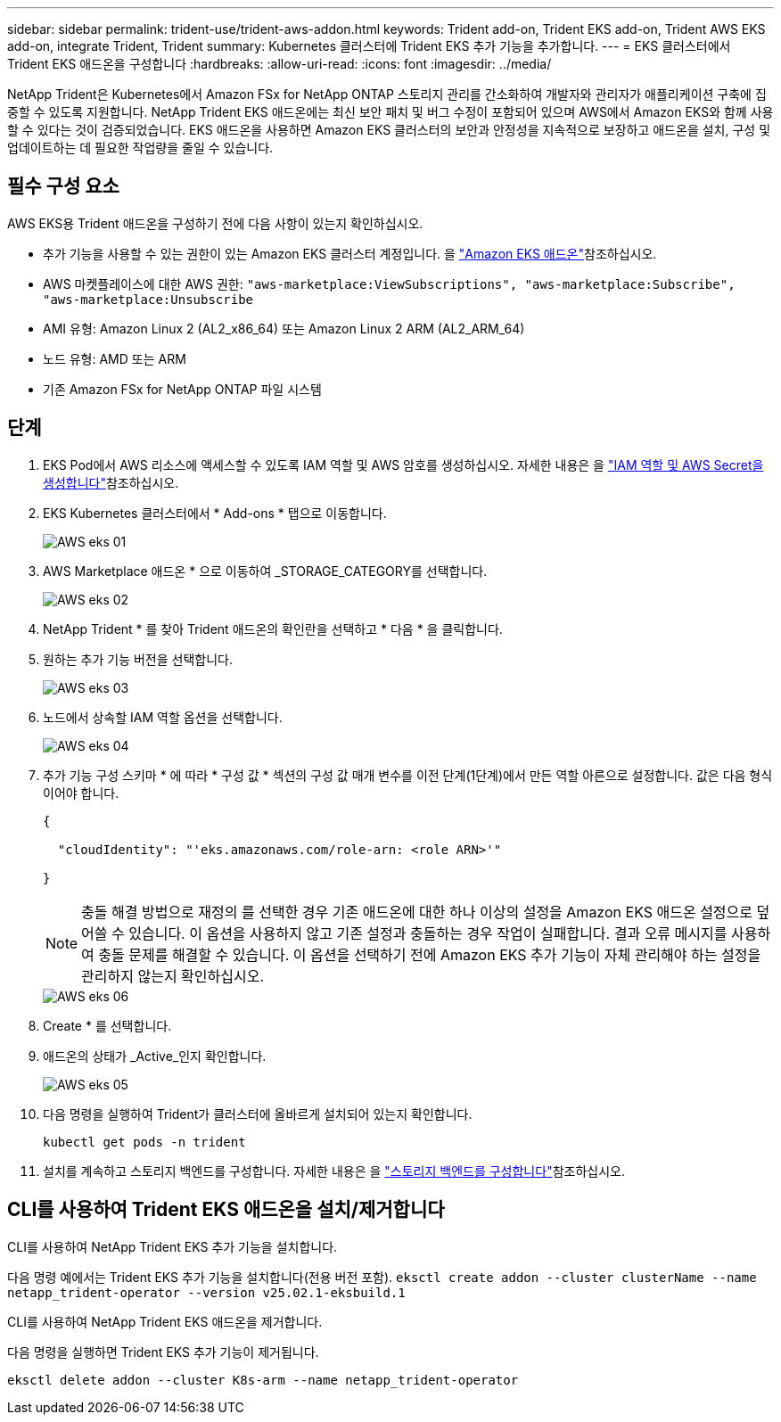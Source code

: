 ---
sidebar: sidebar 
permalink: trident-use/trident-aws-addon.html 
keywords: Trident add-on, Trident EKS add-on, Trident AWS EKS add-on, integrate Trident, Trident 
summary: Kubernetes 클러스터에 Trident EKS 추가 기능을 추가합니다. 
---
= EKS 클러스터에서 Trident EKS 애드온을 구성합니다
:hardbreaks:
:allow-uri-read: 
:icons: font
:imagesdir: ../media/


[role="lead"]
NetApp Trident은 Kubernetes에서 Amazon FSx for NetApp ONTAP 스토리지 관리를 간소화하여 개발자와 관리자가 애플리케이션 구축에 집중할 수 있도록 지원합니다. NetApp Trident EKS 애드온에는 최신 보안 패치 및 버그 수정이 포함되어 있으며 AWS에서 Amazon EKS와 함께 사용할 수 있다는 것이 검증되었습니다. EKS 애드온을 사용하면 Amazon EKS 클러스터의 보안과 안정성을 지속적으로 보장하고 애드온을 설치, 구성 및 업데이트하는 데 필요한 작업량을 줄일 수 있습니다.



== 필수 구성 요소

AWS EKS용 Trident 애드온을 구성하기 전에 다음 사항이 있는지 확인하십시오.

* 추가 기능을 사용할 수 있는 권한이 있는 Amazon EKS 클러스터 계정입니다. 을 link:https://docs.aws.amazon.com/eks/latest/userguide/eks-add-ons.html["Amazon EKS 애드온"^]참조하십시오.
* AWS 마켓플레이스에 대한 AWS 권한:
`"aws-marketplace:ViewSubscriptions",
"aws-marketplace:Subscribe",
"aws-marketplace:Unsubscribe`
* AMI 유형: Amazon Linux 2 (AL2_x86_64) 또는 Amazon Linux 2 ARM (AL2_ARM_64)
* 노드 유형: AMD 또는 ARM
* 기존 Amazon FSx for NetApp ONTAP 파일 시스템




== 단계

. EKS Pod에서 AWS 리소스에 액세스할 수 있도록 IAM 역할 및 AWS 암호를 생성하십시오. 자세한 내용은 을 link:../trident-use/trident-fsx-iam-role.html["IAM 역할 및 AWS Secret을 생성합니다"^]참조하십시오.
. EKS Kubernetes 클러스터에서 * Add-ons * 탭으로 이동합니다.
+
image::../media/aws-eks-01.png[AWS eks 01]

. AWS Marketplace 애드온 * 으로 이동하여 _STORAGE_CATEGORY를 선택합니다.
+
image::../media/aws-eks-02.png[AWS eks 02]

. NetApp Trident * 를 찾아 Trident 애드온의 확인란을 선택하고 * 다음 * 을 클릭합니다.
. 원하는 추가 기능 버전을 선택합니다.
+
image::../media/aws-eks-03.png[AWS eks 03]

. 노드에서 상속할 IAM 역할 옵션을 선택합니다.
+
image::../media/aws-eks-04.png[AWS eks 04]

. 추가 기능 구성 스키마 * 에 따라 * 구성 값 * 섹션의 구성 값 매개 변수를 이전 단계(1단계)에서 만든 역할 아른으로 설정합니다. 값은 다음 형식이어야 합니다.
+
[source, JSON]
----
{

  "cloudIdentity": "'eks.amazonaws.com/role-arn: <role ARN>'"

}
----
+

NOTE: 충돌 해결 방법으로 재정의 를 선택한 경우 기존 애드온에 대한 하나 이상의 설정을 Amazon EKS 애드온 설정으로 덮어쓸 수 있습니다. 이 옵션을 사용하지 않고 기존 설정과 충돌하는 경우 작업이 실패합니다. 결과 오류 메시지를 사용하여 충돌 문제를 해결할 수 있습니다. 이 옵션을 선택하기 전에 Amazon EKS 추가 기능이 자체 관리해야 하는 설정을 관리하지 않는지 확인하십시오.

+
image::../media/aws-eks-06.png[AWS eks 06]

. Create * 를 선택합니다.
. 애드온의 상태가 _Active_인지 확인합니다.
+
image::../media/aws-eks-05.png[AWS eks 05]

. 다음 명령을 실행하여 Trident가 클러스터에 올바르게 설치되어 있는지 확인합니다.
+
[listing]
----
kubectl get pods -n trident
----
. 설치를 계속하고 스토리지 백엔드를 구성합니다. 자세한 내용은 을 link:../trident-use/trident-fsx-storage-backend.html["스토리지 백엔드를 구성합니다"^]참조하십시오.




== CLI를 사용하여 Trident EKS 애드온을 설치/제거합니다

.CLI를 사용하여 NetApp Trident EKS 추가 기능을 설치합니다.
다음 명령 예에서는 Trident EKS 추가 기능을 설치합니다(전용 버전 포함).
`eksctl create addon --cluster clusterName --name netapp_trident-operator --version v25.02.1-eksbuild.1`

.CLI를 사용하여 NetApp Trident EKS 애드온을 제거합니다.
다음 명령을 실행하면 Trident EKS 추가 기능이 제거됩니다.

[listing]
----
eksctl delete addon --cluster K8s-arm --name netapp_trident-operator
----